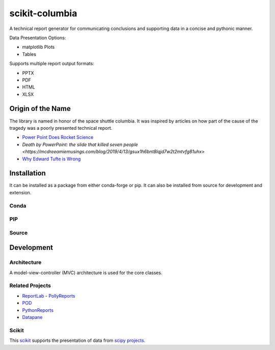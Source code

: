 ===============
scikit-columbia
===============

A technical report generator for communicating conclusions and supporting data in a concise and pythonic manner.

Data Presentation Options:

* matplotlib Plots
* Tables

Supports multiple report output formats:

* PPTX
* PDF
* HTML
* XLSX

Origin of the Name
==================
The library is named in honor of the space shuttle columbia.  It was inspired by articles on how part of the cause of the tragedy was a poorly presented technical report.  

- `Power Point Does Rocket Science <https://www.edwardtufte.com/bboard/q-and-a-fetch-msg?msg_id=0001yB>`_
- `Death by PowerPoint: the slide that killed seven people <https://mcdreeamiemusings.com/blog/2019/4/13/gsux1h6bnt8lqjd7w2t2mtvfg81uhx>`
- `Why Edward Tufte is Wrong <https://eslide.com/why-edward-tufte-is-wrong/>`_

Installation
============
It can be installed as a package from either conda-forge or pip.  It can also be installed from source for development and extension.

Conda
-----

PIP
---

Source
------

Development
===========

Architecture
------------
A model-view-controller (MVC) architecture is used for the core classes.

Related Projects
----------------
- `ReportLab <https://www.reportlab.com/>`_
  - `PollyReports <https://pythonhosted.org/PollyReports/tutorial.html>`_
- `POD <http://appyframe.work/pod.html>`_
- `PythonReports <http://pythonreports.sourceforge.net/index.shtml>`_
- `Datapane <https://datapane.com/>`_

Scikit
------
This `scikit <https://www.scipy.org/scikits.html>`_ supports the presentation of data from `scipy projects <https://www.scipy.org/index.html>`_.
